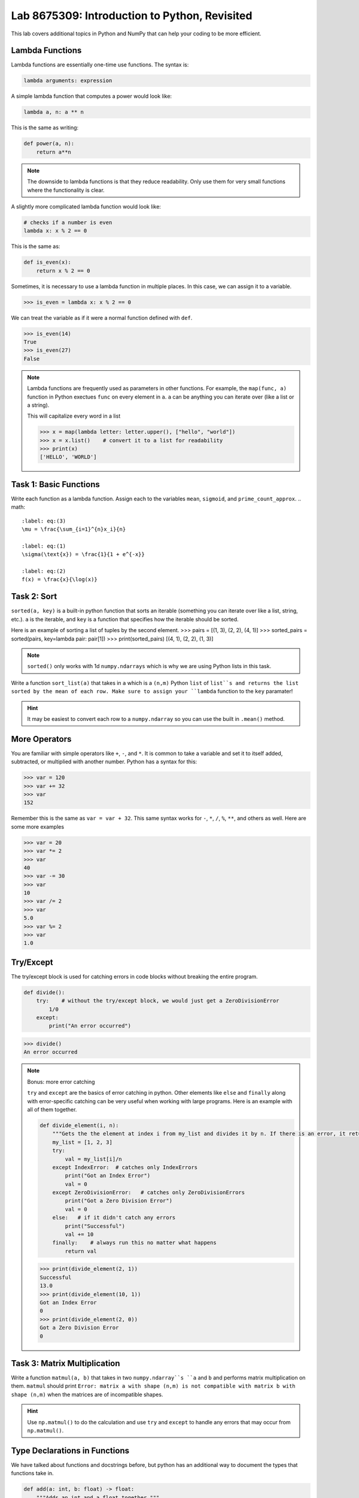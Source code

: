Lab 8675309: Introduction to Python, Revisited
==============================================

This lab covers additional topics in Python and NumPy that can help your coding to be more efficient.

Lambda Functions
----------------

Lambda functions are essentially one-time use functions. The syntax is:

.. code:: python

    lambda arguments: expression

A simple lambda function that computes a power would look like:

.. code:: python

    lambda a, n: a ** n

This is the same as writing:

.. code:: python

    def power(a, n):
        return a**n

.. Note::
    The downside to lambda functions is that they reduce readability. Only use them for very small functions where the functionality is clear.

A slightly more complicated lambda function would look like:

.. code:: python

    # checks if a number is even
    lambda x: x % 2 == 0

This is the same as:

.. code:: python
    
    def is_even(x):
        return x % 2 == 0

Sometimes, it is necessary to use a lambda function in multiple places. In this case, we can assign it to a variable.

>>> is_even = lambda x: x % 2 == 0

We can treat the variable as if it were a normal function defined with ``def``.

>>> is_even(14)
True
>>> is_even(27)
False

.. Note::
    Lambda functions are frequently used as parameters in other functions. For example, the ``map(func, a)`` function in Python exectues ``func`` on every element in ``a``. ``a`` can be anything you can iterate over (like a list or a string).

    This will capitalize every word in a list

    >>> x = map(lambda letter: letter.upper(), ["hello", "world"])
    >>> x = x.list()    # convert it to a list for readability
    >>> print(x)
    ['HELLO', 'WORLD']

Task 1: Basic Functions
-----------------------
Write each function as a lambda function. Assign each to the variables ``mean``, ``sigmoid``, and ``prime_count_approx``.
.. math::

    :label: eq:(3)
    \mu = \frac{\sum_{i=1}^{n}x_i}{n}

    :label: eq:(1)
    \sigma(\text{x}) = \frac{1}{1 + e^{-x}}

    :label: eq:(2)
    f(x) = \frac{x}{\log(x)}

Task 2: Sort
------------
``sorted(a, key)`` is a built-in python function that sorts an iterable (something you can iterate over like a list, string, etc.). ``a`` is the iterable, and ``key`` is a function that specifies how the iterable should be sorted.

Here is an example of sorting a list of tuples by the second element.
>>> pairs = [(1, 3), (2, 2), (4, 1)]
>>> sorted_pairs = sorted(pairs, key=lambda pair: pair[1])
>>> print(sorted_pairs)
[(4, 1), (2, 2), (1, 3)]

.. note::
    ``sorted()`` only works with 1d ``numpy.ndarrays`` which is why we are using Python lists in this task.

Write a function ``sort_list(a)`` that takes in ``a`` which is a ``(n,m)`` Python ``list`` of ``list``s and returns the list sorted by the mean of each row. Make sure to assign your ``lambda`` function to the ``key`` paramater!

.. hint::
    It may be easiest to convert each row to a ``numpy.ndarray`` so you can use the built in ``.mean()`` method. 


.. def sort_list(a):
..     return sorted(a, key=lambda row: np.array(row).mean())

More Operators
--------------
You are familiar with simple operators like ``+``, ``-``, and ``*``. It is common to take a variable and set it to itself added, subtracted, or multiplied with another number. Python has a syntax for this:

>>> var = 120
>>> var += 32
>>> var
152

Remember this is the same as ``var = var + 32``. This same syntax works for ``-``, ``*``, ``/``, ``%``, ``**``, and others as well. Here are some more examples

>>> var = 20
>>> var *= 2
>>> var
40
>>> var -= 30
>>> var
10
>>> var /= 2
>>> var
5.0
>>> var %= 2
>>> var
1.0

Try/Except
------------------

The try/except block is used for catching errors in code blocks without breaking the entire program.

.. code:: python

    def divide():
        try:    # without the try/except block, we would just get a ZeroDivisionError
            1/0
        except:
            print("An error occurred")
            
>>> divide()
An error occurred

.. note:: Bonus: more error catching

    ``try`` and ``except`` are the basics of error catching in python. Other elements like ``else`` and ``finally`` along with error-specific catching can be very useful when working with large programs. Here is an example with all of them together.

    .. code:: python

        def divide_element(i, n):
            """Gets the the element at index i from my_list and divides it by n. If there is an error, it returns 0, if not, it returns the the quotient + 10."""
            my_list = [1, 2, 3]
            try:
                val = my_list[i]/n
            except IndexError:  # catches only IndexErrors
                print("Got an Index Error")
                val = 0
            except ZeroDivisionError:   # catches only ZeroDivisionErrors
                print("Got a Zero Division Error")
                val = 0
            else:   # if it didn't catch any errors
                print("Successful")
                val += 10
            finally:    # always run this no matter what happens
                return val
            
    >>> print(divide_element(2, 1))
    Successful
    13.0
    >>> print(divide_element(10, 1))
    Got an Index Error
    0
    >>> print(divide_element(2, 0))
    Got a Zero Division Error
    0

Task 3: Matrix Multiplication
-----------------------------
Write a function ``matmul(a, b)`` that takes in two ``numpy.ndarray``s ``a`` and ``b`` and performs matrix multiplication on them. ``matmul`` should print ``Error: matrix a with shape (n,m) is not compatible with matrix b with shape (n,m)`` when the matrices are of incompatible shapes.

.. hint::
    Use ``np.matmul()`` to do the calculation and use ``try`` and ``except`` to handle any errors that may occur from ``np.matmul()``.

Type Declarations in Functions
------------------------------

We have talked about functions and docstrings before, but python has an additional way to document the types that functions take in.

.. code:: python

    def add(a: int, b: float) -> float:
        """Adds an int and a float together."""
        return a + b

This simply says that ``a`` should be an ``int``, ``b`` should be a ``float``, and the return value should be a ``float``.

.. Warning::
    Python doesn't actually enforce type declarations in functions. It is purely for documentation purposes.

Additionally, you can have default parameters for functions. This way, the user doesn't need to pass in a parameter.

.. code:: python

    def calculate_force(mass: float, acceleration: float = 9.8) -> float:
        """Returns the force from a given mass an acceleration. The default value for acceleration is 9.8 m/s^2 from gravity."""
        return mass * acceleration

>>> calculate_force(10)
98.0
>>> calculate_force(10, 7)
70

f-strings
---------

Python f-strings are an efficient and simple way of formatting strings. They are generally faster and more readable than other methods of string formatting (including string concatenation with ``+``).

An f-string is declared by placing an ``f`` in front of the string. ``{}`` can be used inside f-strings to get the ``str`` value of python code.

>>> a = 10
>>> b = 37
>>> print(f"The value of a is: '{a}'")
The value of a is: '10'
>>> print(f'The value of a * b is: {a * b}')
The value of a * b is: 370

.. Note::
    In the example above we used single quotes ``''`` inside double quotes ``""``. This is necessary if we want to include single quotes in our string. If you want to have both single and double quotes inside the f-string, just create the f-string ``"""`` or ``'''``.
    >>> print(f"""'This' is too many "quotes".""")

f-strings also make it possible for fancier formatting. You can learn more about that from the `Python documentation <https://docs.python.org/3/tutorial/inputoutput.html#fancier-output-formatting>`_.

Dictionaries
------------

A dictionary is another Python type. It is similar to a list, but while a list uses an integer index to retrieve another type, a dictionary can use any type to retrieve another type. This is called "mapping".

Dictionaries contain key-value pairs i.e., given a key, we can retrieve a value (but not the other way around).
We access dictionaries using the ``[]`` notation.

>>> my_dict = {"apple": "red", "orange": 12, "blueberry": True}
>>> my_dict["apple"]
'red'
>>> my_dict["orange"]
12
>>> my_dict["blueberry"]
True

To insert or change a value in a dictionary, we use the same notation
>>> my_dict["strawberry"] = "red"
>>> my_dict
{"apple": "red", "orange": 12, "blueberry": True, "strawberry": "red"}
>>> my_dict["apple"] = "green"
>>> my_dict
{"apple": "green", "orange": 12, "blueberry": True}

It is often helpful to iterate over the entries in a dictionary. We can do this with the ``.items()`` method which returns a tuple of each key and value in the dictionary.

>>> for key, value in my_dict.items():
>>>     print(f"my_dict key: {key}, my_dict value: {value}")
my_dict key: apple, my_dict value: green
my_dict key: orange, my_dict value: 12
my_dict key: blueberry, my_dict value: True

Here are some other useful functions and methods for dictionaries:
- ``len(my_dict)`` the length of the dictionary
- ``my_dict.keys()`` gets all the keys in the dictionary
- ``my_dict.values()`` gets all the values from the dictionary
- ``my_dict.items()`` gets a list of tuples containing the all the keys and values (used in the example above)

Task 4: Sorting a Dictionary
----------------------------
Write a function ``sort_dict(d)`` that takes in ``d`` which is a dictionary that maps from a students name (``str``) to their percentage the class (``float``). ``sort_dict(d)`` should sort the student's scores from highest to lowest and return a list of tuples where each tuple represents a student and the first entry in the tuple is the student's name and the second entry is the student's grade i.e., ``[("peter", 97.5), ("james", 96.1), ("john", 94.8)]``.

.. hint::
    Use ``sorted(a, key)`` from Task 2.

.. def sort_dict(d):
..     return sorted(d.items(), key=lambda item: item[1])

Importing
---------
At this point, you are familiar with how to import a module in python using

.. code:: python

    import package
    import package as pk

Here are a few other ways to import a module:

.. code:: python

    from package import function    # import a specific function or class from a module to call it directly (without package.function)
    from package import *   # import all of the functions or classes from a module so you can call them directly. This method is not very common.
    from package import function as func    # import a function or class from a module with a nickname so you can call the nickname directly

So far in this class we have been using Google Colab for our projects. Google Colab is convenient because it allows us to write Python code in our browser, it is free, and it has lots of Python libraries pre-installed.

When working on a large project it is better to run Python locally on your computer. This is commonly done with an Integrated Development Environment (IDE) like VS Code, PyCharm, or even a simple text editor and the command line. We won't get into this now, but it is important to know that Google Colab is just an intro.

NumPy Stacking
--------------


Array Broadcasting
------------------

This section is taken from the `Broadcasting <https://numpy.org/doc/stable/user/basics.broadcasting.html>`_ NumPy documentation.

Broadcasting in NumPy is what enables us to do things like multiply element-wise in a vector and also do scalar multiplication.

>>> a = np.array([1, 2, 3, 4])
>>> b = np.array([4, 5, 6, 7])
>>> a * b
array([ 4, 10, 18, 28])
>>> c = 3
>>> a * c
array([ 3,  6,  9, 12])

The main idea of array broadcasting is that operations can be performed on ``numpy.array``s with different shapes. NumPy handles this by 'stretching' certain dimensions so the arrays are compatible for the operation. In the example above, ``a`` has shape ``(4,)`` and ``b`` has shape ``(4,)`` so numpy does the multiplication operation element wise. When ``a`` is multiplied by ``c`` with shape ``()``, ``c`` is stretched to the shape ``(4,)``.

.. image:: ./_static/broadcasting_stretch.png

.. Note::
    NumPy doesn't actually create this temporary array ``c`` with shape ``(4,)``. This is just a good way to think about it.

Array broadcasting does not work on any shape of array. NumPy determines compatibility by comparing the shapes of the arrays starting with the rightmost dimension. Dimensions are compatible when they are equal, or one of the dimensions is one. A ``ValueError: operands could not be broadcast together`` is raised when arrays are not compatible (`General Broadcasting Rules <https://numpy.org/doc/stable/user/basics.broadcasting.html#general-broadcasting-rules>`_).

The result array of an operation will have the same number of dimensions as the array with the greatest number of dimensions in the operation. The size of each dimension in the result array will be the largest corresponding dimension in the input arrays. Any missing dimensions are treated as having dimension 1.

.. real world example

Say ``a`` has shape ``(3, 1)``, ``b`` has shape ``(1, 4)``, ``c`` has shape ``(4,)`` and ``d`` is a scalar. All of these arrays are broadcastible with one another.

Task 5: Normalization
---------------------
Normalization is a basic statistical method to scale data so all of the points lie between 0 and 1. Here is the formula:

.. math::
    x_{\text{norm}} = \frac{x - x_{min}}{x_{max} - x_{min}}

You are given data on recent college graduates and their median earnings based on major.
Use array broadcasting to create a normalized set of median earnings. The data is given in CodeBuddy.

.. np.random.rand(10)
.. https://github.com/fivethirtyeight/data/blob/master/college-majors/recent-grads.csv use median for money


.. np.append/concatenate joins along existing axis
.. np.stack joins along new axis